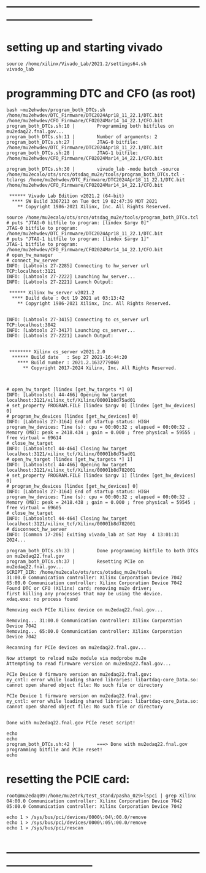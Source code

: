 #+startup:fold

* ------------------------------------------------------------------------------
* setting up and starting vivado                                             

#+begin_src
source /home/xilinx/Vivado_Lab/2021.2/settings64.sh
vivado_lab
#+end_src 

* programming DTC and CFO  (as root)                                         
#+begin_src                                                                  
bash ~mu2ehwdev/program_both_DTCs.sh /home/mu2ehwdev/DTC_Firmware/DTC2024Apr18_11_22.1/DTC.bit /home/mu2ehwdev/CFO_Firmware/CFO2024Mar14_14_22.1/CFO.bit
program_both_DTCs.sh:10 |        Programming both bitfiles on mu2edaq22.fnal.gov...
program_both_DTCs.sh:11 |        Number of arguments: 2
program_both_DTCs.sh:27 |        JTAG-0 bitfile: /home/mu2ehwdev/DTC_Firmware/DTC2024Apr18_11_22.1/DTC.bit
program_both_DTCs.sh:28 |        JTAG-1 bitfile: /home/mu2ehwdev/CFO_Firmware/CFO2024Mar14_14_22.1/CFO.bit

program_both_DTCs.sh:30 |        vivado_lab -mode batch -source /home/mu2ecalo/ots/srcs/otsdaq_mu2e/tools/program_both_DTCs.tcl -tclargs /home/mu2ehwdev/DTC_Firmware/DTC2024Apr18_11_22.1/DTC.bit /home/mu2ehwdev/CFO_Firmware/CFO2024Mar14_14_22.1/CFO.bit

 ****** Vivado Lab Edition v2021.2 (64-bit)
  **** SW Build 3367213 on Tue Oct 19 02:47:39 MDT 2021
    ** Copyright 1986-2021 Xilinx, Inc. All Rights Reserved.

source /home/mu2ecalo/ots/srcs/otsdaq_mu2e/tools/program_both_DTCs.tcl
# puts "JTAG-0 bitfile to program: [lindex $argv 0]"
JTAG-0 bitfile to program: /home/mu2ehwdev/DTC_Firmware/DTC2024Apr18_11_22.1/DTC.bit
# puts "JTAG-1 bitfile to program: [lindex $argv 1]"
JTAG-1 bitfile to program: /home/mu2ehwdev/CFO_Firmware/CFO2024Mar14_14_22.1/CFO.bit
# open_hw_manager
# connect_hw_server
INFO: [Labtools 27-2285] Connecting to hw_server url TCP:localhost:3121
INFO: [Labtools 27-2222] Launching hw_server...
INFO: [Labtools 27-2221] Launch Output:

 ****** Xilinx hw_server v2021.2
  **** Build date : Oct 19 2021 at 03:13:42
    ** Copyright 1986-2021 Xilinx, Inc. All Rights Reserved.


INFO: [Labtools 27-3415] Connecting to cs_server url TCP:localhost:3042
INFO: [Labtools 27-3417] Launching cs_server...
INFO: [Labtools 27-2221] Launch Output:


 ******** Xilinx cs_server v2021.2.0
  ****** Build date   : Sep 27 2021-16:44:20
    **** Build number : 2021.2.1632779060
      ** Copyright 2017-2024 Xilinx, Inc. All Rights Reserved.



# open_hw_target [lindex [get_hw_targets *] 0]
INFO: [Labtoolstcl 44-466] Opening hw_target localhost:3121/xilinx_tcf/Xilinx/00001b8d75ad01
# set_property PROGRAM.FILE [lindex $argv 0] [lindex [get_hw_devices] 0]
# program_hw_devices [lindex [get_hw_devices] 0]
INFO: [Labtools 27-3164] End of startup status: HIGH
program_hw_devices: Time (s): cpu = 00:00:32 ; elapsed = 00:00:32 . Memory (MB): peak = 2418.434 ; gain = 0.000 ; free physical = 59555 ; free virtual = 69614
# close_hw_target
INFO: [Labtoolstcl 44-464] Closing hw_target localhost:3121/xilinx_tcf/Xilinx/00001b8d75ad01
# open_hw_target [lindex [get_hw_targets *] 1]
INFO: [Labtoolstcl 44-466] Opening hw_target localhost:3121/xilinx_tcf/Xilinx/00001b8d782001
# set_property PROGRAM.FILE [lindex $argv 1] [lindex [get_hw_devices] 0]
# program_hw_devices [lindex [get_hw_devices] 0]
INFO: [Labtools 27-3164] End of startup status: HIGH
program_hw_devices: Time (s): cpu = 00:00:32 ; elapsed = 00:00:32 . Memory (MB): peak = 2418.438 ; gain = 0.000 ; free physical = 59545 ; free virtual = 69605
# close_hw_target
INFO: [Labtoolstcl 44-464] Closing hw_target localhost:3121/xilinx_tcf/Xilinx/00001b8d782001
# disconnect_hw_server
INFO: [Common 17-206] Exiting vivado_lab at Sat May  4 13:01:31 2024...

program_both_DTCs.sh:33 |        Done programming bitfile to both DTCs on mu2edaq22.fnal.gov
program_both_DTCs.sh:37 |        Resetting PCIe on mu2edaq22.fnal.gov...
SCRIPT_DIR: /home/mu2ecalo/ots/srcs/otsdaq_mu2e/tools
31:00.0 Communication controller: Xilinx Corporation Device 7042
65:00.0 Communication controller: Xilinx Corporation Device 7042
Found DTC or CFO (Xilinx) card; removing mu2e driver;
first killing any processes that may be using the device.
xdaq.exe: no process found

Removing each PCIe Xilinx device on mu2edaq22.fnal.gov...

Removing... 31:00.0 Communication controller: Xilinx Corporation Device 7042
Removing... 65:00.0 Communication controller: Xilinx Corporation Device 7042

Recanning for PCIe devices on mu2edaq22.fnal.gov...

Now attempt to reload mu2e module via modprobe mu2e
Attempting to read firmware version on mu2edaq22.fnal.gov...

PCIe Device 0 firmware version on mu2edaq22.fnal.gov:
my_cntl: error while loading shared libraries: libartdaq-core_Data.so: cannot open shared object file: No such file or directory

PCIe Device 1 firmware version on mu2edaq22.fnal.gov:
my_cntl: error while loading shared libraries: libartdaq-core_Data.so: cannot open shared object file: No such file or directory


Done with mu2edaq22.fnal.gov PCIe reset script!

echo
echo
program_both_DTCs.sh:42 |        ===> Done with mu2edaq22.fnal.gov programming bitfile and PCIe reset!
echo
#+end_src
* resetting the PCIE card:                                                   
#+begin_src
root@mu2edaq09:/home/mu2etrk/test_stand/pasha_029>lspci | grep Xilinx
04:00.0 Communication controller: Xilinx Corporation Device 7042
05:00.0 Communication controller: Xilinx Corporation Device 7042
  
echo 1 > /sys/bus/pci/devices/0000\:04\:00.0/remove
echo 1 > /sys/bus/pci/devices/0000\:05\:00.0/remove
echo 1 > /sys/bus/pci/rescan
#+end_src
* ------------------------------------------------------------------------------
